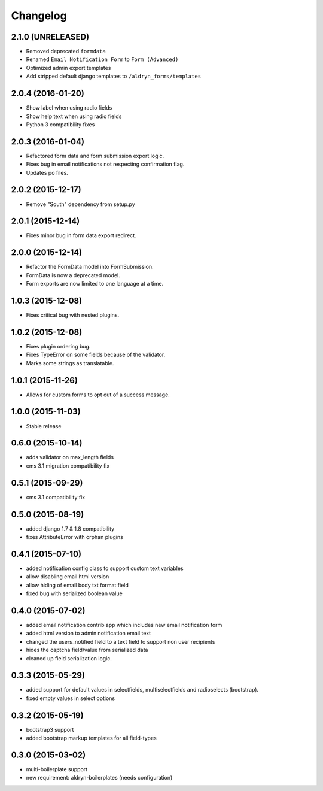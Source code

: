 Changelog
=========

2.1.0 (UNRELEASED)
------------------
* Removed deprecated ``formdata``
* Renamed ``Email Notification Form`` to ``Form (Advanced)``
* Optimized admin export templates
* Add stripped default django templates to ``/aldryn_forms/templates``

2.0.4 (2016-01-20)
------------------
* Show label when using radio fields
* Show help text when using radio fields
* Python 3 compatibility fixes

2.0.3 (2016-01-04)
------------------
* Refactored form data and form submission export logic.
* Fixes bug in email notifications not respecting confirmation flag.
* Updates po files.

2.0.2 (2015-12-17)
------------------
* Remove "South" dependency from setup.py

2.0.1 (2015-12-14)
------------------
* Fixes minor bug in form data export redirect.

2.0.0 (2015-12-14)
------------------
* Refactor the FormData model into FormSubmission.
* FormData is now a deprecated model.
* Form exports are now limited to one language at a time.

1.0.3 (2015-12-08)
------------------
* Fixes critical bug with nested plugins.

1.0.2 (2015-12-08)
------------------
* Fixes plugin ordering bug.
* Fixes TypeError on some fields because of the validator.
* Marks some strings as translatable.

1.0.1 (2015-11-26)
------------------
* Allows for custom forms to opt out of a success message.

1.0.0 (2015-11-03)
------------------
* Stable release

0.6.0 (2015-10-14)
------------------
* adds validator on max_length fields
* cms 3.1 migration compatibility fix

0.5.1 (2015-09-29)
------------------
* cms 3.1 compatibility fix

0.5.0 (2015-08-19)
------------------
* added django 1.7 & 1.8 compatibility
* fixes AttributeError with orphan plugins

0.4.1 (2015-07-10)
------------------
* added notification config class to support custom text variables
* allow disabling email html version
* allow hiding of email body txt format field
* fixed bug with serialized boolean value

0.4.0 (2015-07-02)
------------------
* added email notification contrib app which includes new email notification form
* added html version to admin notification email text
* changed the users_notified field to a text field to support non user recipients
* hides the captcha field/value from serialized data
* cleaned up field serialization logic.

0.3.3 (2015-05-29)
------------------
* added support for default values in selectfields, multiselectfields and radioselects (bootstrap).
* fixed empty values in select options

0.3.2 (2015-05-19)
------------------
* bootstrap3 support
* added bootstrap markup templates for all field-types

0.3.0 (2015-03-02)
------------------
* multi-boilerplate support
* new requirement: aldryn-boilerplates (needs configuration)

